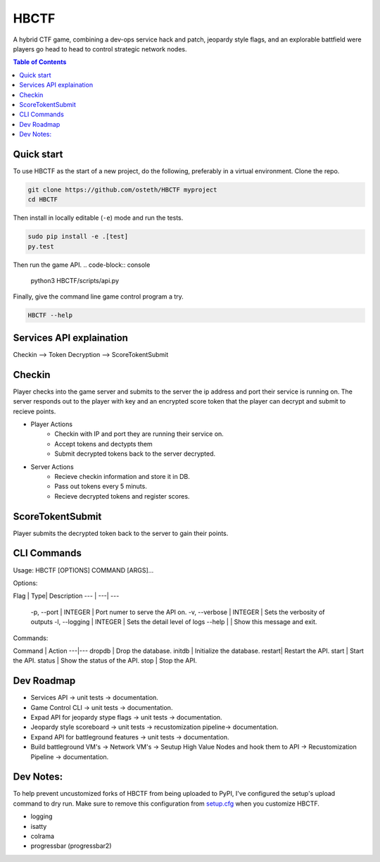 HBCTF
======

.. image:: https://travis-ci.org/osteth/HBCTF.svg?branch=master
   :target: https://travis-ci.org/osteth/HBCTF

.. image:: https://coveralls.io/repos/github/osteth/HBCTF/badge.svg
   :target: https://coveralls.io/github/osteth/HBCTF

A hybrid CTF game, combining a dev-ops service hack and patch, jeopardy style flags, and an explorable battfield were players go head to head to control strategic network nodes.

.. image:: http://www.hackbama.com/wp-content/uploads/2017/03/Hackbama_Logo-enc-400x400.png

.. contents:: **Table of Contents**
  :backlinks: none

Quick start
-------------------------

To use HBCTF as the start of a new project, do the following, preferably in
a virtual environment. Clone the repo.

.. code-block:: console

    git clone https://github.com/osteth/HBCTF myproject
    cd HBCTF
Then install in locally editable (``-e``) mode and run the tests.

.. code-block:: console

    sudo pip install -e .[test]
    py.test
Then run the game API.
.. code-block:: console

    python3 HBCTF/scripts/api.py

Finally, give the command line game control program a try.

.. code-block:: console

    HBCTF --help




Services API explaination
--------

Checkin --> Token Decryption --> ScoreTokentSubmit


Checkin
------
Player checks into the game server and submits to the server the ip address and port their service is running on.  The server responds out to the player with key and an encrypted score token that the player can decrypt and submit to recieve points.

* Player Actions
   * Checkin with IP and port they are running their service on.
   * Accept tokens and dectypts them

   * Submit decrypted tokens back to the server decrypted.
* Server Actions
   * Recieve checkin information and store it in DB.

   * Pass out tokens every 5 minuts.
   * Recieve decrypted tokens and register scores.

ScoreTokentSubmit
--------

Player submits the decrypted token back to the server to gain their points.

CLI Commands
-----
Usage: HBCTF [OPTIONS] COMMAND [ARGS]...

Options:

Flag | Type| Description
--- | ---| ---
  -p, --port | INTEGER | Port numer to serve the API on.
  -v, --verbose | INTEGER | Sets the verbosity of outputs
  -l, --logging | INTEGER | Sets the detail level of logs
  --help        |        | Show this message and exit.

Commands:

Command | Action
---|---
dropdb | Drop the database.
initdb | Initialize the database.
restart| Restart the API.
start  | Start the API.
status | Show the status of the API.
stop   | Stop the API.

Dev Roadmap
-----
* Services API -> unit tests -> documentation.
* Game Control CLI -> unit tests -> documentation.
* Expad API for jeopardy stype flags -> unit tests -> documentation.
* Jeopardy style scoreboard -> unit tests -> recustomization pipeline-> documentation.
* Expand API for battleground features -> unit tests -> documentation.
* Build battleground VM's -> Network VM's -> Seutup High Value Nodes and hook them to API -> Recustomization Pipeline -> documentation.

Dev Notes:
------
To help prevent uncustomized forks of HBCTF from being uploaded to PyPI,
I've configured the setup's upload command to dry run. Make sure to remove
this configuration from
`setup.cfg <https://docs.python.org/2/install/index.html#inst-config-syntax>`__
when you customize HBCTF.


* logging
* isatty
* colrama
* progressbar (progressbar2)

